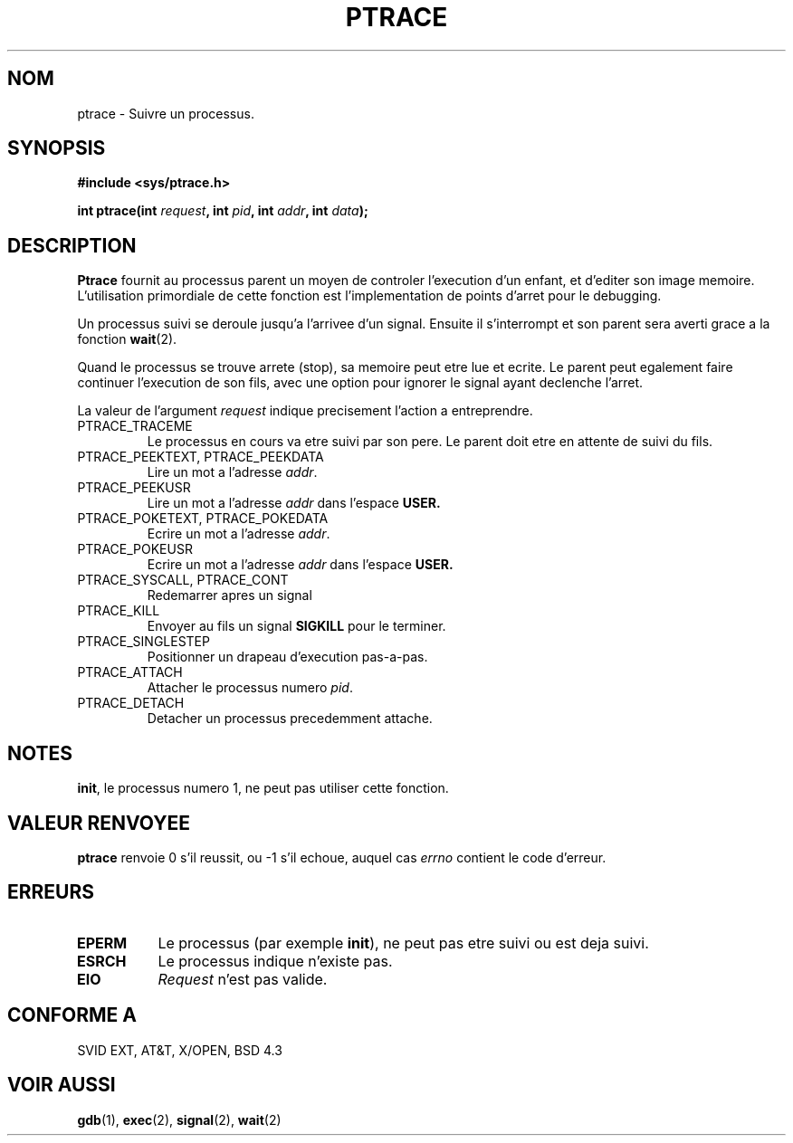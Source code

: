 .\" Hey Emacs! This file is -*- nroff -*- source.
.\"
.\" Copyright (c) 1993 Michael Haardt
.\" (u31b3hs@pool.informatik.rwth-aachen.de),
.\" Fri Apr  2 11:32:09 MET DST 1993
.\"
.\" This is free documentation; you can redistribute it and/or
.\" modify it under the terms of the GNU General Public License as
.\" published by the Free Software Foundation; either version 2 of
.\" the License, or (at your option) any later version.
.\"
.\" The GNU General Public License's references to "object code"
.\" and "executables" are to be interpreted as the output of any
.\" document formatting or typesetting system, including
.\" intermediate and printed output.
.\"
.\" This manual is distributed in the hope that it will be useful,
.\" but WITHOUT ANY WARRANTY; without even the implied warranty of
.\" MERCHANTABILITY or FITNESS FOR A PARTICULAR PURPOSE.  See the
.\" GNU General Public License for more details.
.\"
.\" You should have received a copy of the GNU General Public
.\" License along with this manual; if not, write to the Free
.\" Software Foundation, Inc., 675 Mass Ave, Cambridge, MA 02139,
.\" USA.
.\"
.\" Modified Fri Jul 23 23:47:18 1993 by Rik Faith (faith@cs.unc.edu)
.\"
.\" Traduction 12/10/1996 par Christophe Blaess (ccb@club-internet.fr)
.\"
.TH PTRACE 2 "12 Octobre 1996 " "Linux 0.99.11" "Manuel du programmeur Linux"
.SH NOM
ptrace \- Suivre un processus.
.SH SYNOPSIS
.B #include <sys/ptrace.h>
.sp
.BI "int ptrace(int " request ", int " pid ", int " addr ", int " data );
.SH DESCRIPTION
.B Ptrace
fournit au processus parent un moyen de controler l'execution d'un enfant,
et d'editer son image memoire.
L'utilisation primordiale de cette fonction est l'implementation de points
d'arret pour le debugging.

Un processus suivi se deroule jusqu'a l'arrivee d'un signal. Ensuite il 
s'interrompt et son parent sera averti grace a la fonction
.BR wait (2).

Quand le processus se trouve arrete (stop), sa memoire peut etre
lue et ecrite.
Le parent peut egalement faire continuer l'execution de son fils, avec
une option pour ignorer le signal ayant declenche l'arret.
.LP
La valeur de l'argument \fIrequest\fP indique precisement l'action a entreprendre.
.TP
PTRACE_TRACEME
Le processus en cours va etre suivi par son pere. Le parent doit etre en attente
de suivi du fils.
.TP
PTRACE_PEEKTEXT, PTRACE_PEEKDATA
Lire un mot a l'adresse
.IR addr .
.TP
PTRACE_PEEKUSR
Lire un mot a l'adresse
.I addr
dans l'espace
.B USER.
.TP
PTRACE_POKETEXT, PTRACE_POKEDATA
Ecrire un mot a l'adresse
.IR addr .
.TP
PTRACE_POKEUSR
Ecrire un mot a l'adresse
.I addr
dans l'espace
.B USER.
.TP
PTRACE_SYSCALL, PTRACE_CONT
Redemarrer apres un signal
.TP
PTRACE_KILL
Envoyer au fils un signal
.B SIGKILL
pour le terminer.
.TP
PTRACE_SINGLESTEP
Positionner un drapeau d'execution pas-a-pas.
.TP
PTRACE_ATTACH
Attacher le processus numero
.IR pid .
.TP
PTRACE_DETACH
Detacher un processus precedemment attache.
.SH NOTES
.BR init ,
le processus numero 1, ne peut pas utiliser cette fonction.
.SH "VALEUR RENVOYEE"
.BR ptrace
renvoie 0 s'il reussit, ou \-1 s'il echoue, auquel cas
.I errno
contient le code d'erreur.
.SH ERREURS
.TP 0.8i
.B EPERM
Le processus  (par exemple
.BR init ),
ne peut pas etre suivi ou est deja suivi.
.TP
.B ESRCH
Le processus indique n'existe pas.
.TP
.B EIO
.I Request
n'est pas valide.
.SH "CONFORME A"
SVID EXT, AT&T, X/OPEN, BSD 4.3
.SH "VOIR AUSSI"
.BR gdb "(1), " exec "(2), " signal "(2), " wait (2)
